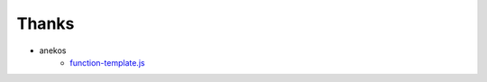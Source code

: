 Thanks
======

* anekos
    - `function-template.js <https://github.com/vimpr/vimperator-plugins/blob/master/function-template.js>`_

